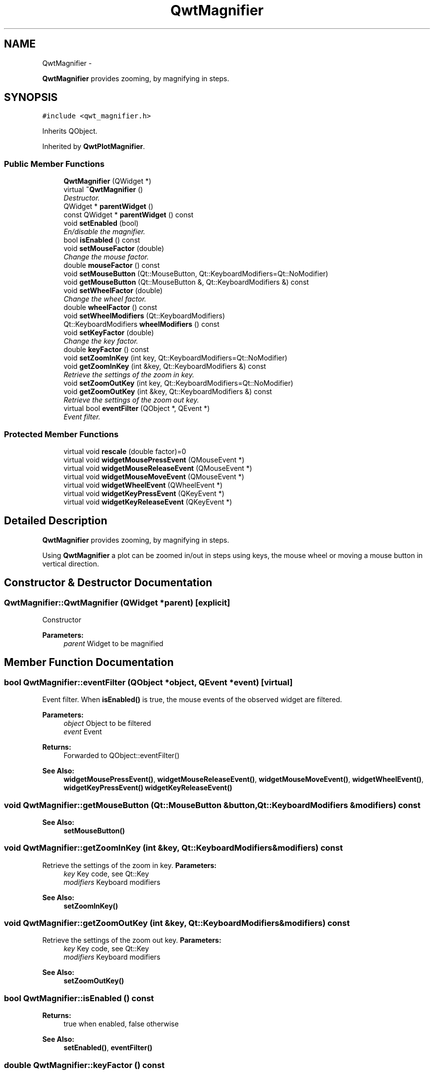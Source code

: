 .TH "QwtMagnifier" 3 "Thu May 30 2013" "Version 6.1.0" "Qwt User's Guide" \" -*- nroff -*-
.ad l
.nh
.SH NAME
QwtMagnifier \- 
.PP
\fBQwtMagnifier\fP provides zooming, by magnifying in steps\&.  

.SH SYNOPSIS
.br
.PP
.PP
\fC#include <qwt_magnifier\&.h>\fP
.PP
Inherits QObject\&.
.PP
Inherited by \fBQwtPlotMagnifier\fP\&.
.SS "Public Member Functions"

.in +1c
.ti -1c
.RI "\fBQwtMagnifier\fP (QWidget *)"
.br
.ti -1c
.RI "virtual \fB~QwtMagnifier\fP ()"
.br
.RI "\fIDestructor\&. \fP"
.ti -1c
.RI "QWidget * \fBparentWidget\fP ()"
.br
.ti -1c
.RI "const QWidget * \fBparentWidget\fP () const "
.br
.ti -1c
.RI "void \fBsetEnabled\fP (bool)"
.br
.RI "\fIEn/disable the magnifier\&. \fP"
.ti -1c
.RI "bool \fBisEnabled\fP () const "
.br
.ti -1c
.RI "void \fBsetMouseFactor\fP (double)"
.br
.RI "\fIChange the mouse factor\&. \fP"
.ti -1c
.RI "double \fBmouseFactor\fP () const "
.br
.ti -1c
.RI "void \fBsetMouseButton\fP (Qt::MouseButton, Qt::KeyboardModifiers=Qt::NoModifier)"
.br
.ti -1c
.RI "void \fBgetMouseButton\fP (Qt::MouseButton &, Qt::KeyboardModifiers &) const "
.br
.ti -1c
.RI "void \fBsetWheelFactor\fP (double)"
.br
.RI "\fIChange the wheel factor\&. \fP"
.ti -1c
.RI "double \fBwheelFactor\fP () const "
.br
.ti -1c
.RI "void \fBsetWheelModifiers\fP (Qt::KeyboardModifiers)"
.br
.ti -1c
.RI "Qt::KeyboardModifiers \fBwheelModifiers\fP () const "
.br
.ti -1c
.RI "void \fBsetKeyFactor\fP (double)"
.br
.RI "\fIChange the key factor\&. \fP"
.ti -1c
.RI "double \fBkeyFactor\fP () const "
.br
.ti -1c
.RI "void \fBsetZoomInKey\fP (int key, Qt::KeyboardModifiers=Qt::NoModifier)"
.br
.ti -1c
.RI "void \fBgetZoomInKey\fP (int &key, Qt::KeyboardModifiers &) const "
.br
.RI "\fIRetrieve the settings of the zoom in key\&. \fP"
.ti -1c
.RI "void \fBsetZoomOutKey\fP (int key, Qt::KeyboardModifiers=Qt::NoModifier)"
.br
.ti -1c
.RI "void \fBgetZoomOutKey\fP (int &key, Qt::KeyboardModifiers &) const "
.br
.RI "\fIRetrieve the settings of the zoom out key\&. \fP"
.ti -1c
.RI "virtual bool \fBeventFilter\fP (QObject *, QEvent *)"
.br
.RI "\fIEvent filter\&. \fP"
.in -1c
.SS "Protected Member Functions"

.in +1c
.ti -1c
.RI "virtual void \fBrescale\fP (double factor)=0"
.br
.ti -1c
.RI "virtual void \fBwidgetMousePressEvent\fP (QMouseEvent *)"
.br
.ti -1c
.RI "virtual void \fBwidgetMouseReleaseEvent\fP (QMouseEvent *)"
.br
.ti -1c
.RI "virtual void \fBwidgetMouseMoveEvent\fP (QMouseEvent *)"
.br
.ti -1c
.RI "virtual void \fBwidgetWheelEvent\fP (QWheelEvent *)"
.br
.ti -1c
.RI "virtual void \fBwidgetKeyPressEvent\fP (QKeyEvent *)"
.br
.ti -1c
.RI "virtual void \fBwidgetKeyReleaseEvent\fP (QKeyEvent *)"
.br
.in -1c
.SH "Detailed Description"
.PP 
\fBQwtMagnifier\fP provides zooming, by magnifying in steps\&. 

Using \fBQwtMagnifier\fP a plot can be zoomed in/out in steps using keys, the mouse wheel or moving a mouse button in vertical direction\&. 
.SH "Constructor & Destructor Documentation"
.PP 
.SS "QwtMagnifier::QwtMagnifier (QWidget *parent)\fC [explicit]\fP"
Constructor 
.PP
\fBParameters:\fP
.RS 4
\fIparent\fP Widget to be magnified 
.RE
.PP

.SH "Member Function Documentation"
.PP 
.SS "bool QwtMagnifier::eventFilter (QObject *object, QEvent *event)\fC [virtual]\fP"

.PP
Event filter\&. When \fBisEnabled()\fP is true, the mouse events of the observed widget are filtered\&.
.PP
\fBParameters:\fP
.RS 4
\fIobject\fP Object to be filtered 
.br
\fIevent\fP Event
.RE
.PP
\fBReturns:\fP
.RS 4
Forwarded to QObject::eventFilter()
.RE
.PP
\fBSee Also:\fP
.RS 4
\fBwidgetMousePressEvent()\fP, \fBwidgetMouseReleaseEvent()\fP, \fBwidgetMouseMoveEvent()\fP, \fBwidgetWheelEvent()\fP, \fBwidgetKeyPressEvent()\fP \fBwidgetKeyReleaseEvent()\fP 
.RE
.PP

.SS "void QwtMagnifier::getMouseButton (Qt::MouseButton &button, Qt::KeyboardModifiers &modifiers) const"
\fBSee Also:\fP
.RS 4
\fBsetMouseButton()\fP 
.RE
.PP

.SS "void QwtMagnifier::getZoomInKey (int &key, Qt::KeyboardModifiers &modifiers) const"

.PP
Retrieve the settings of the zoom in key\&. \fBParameters:\fP
.RS 4
\fIkey\fP Key code, see Qt::Key 
.br
\fImodifiers\fP Keyboard modifiers
.RE
.PP
\fBSee Also:\fP
.RS 4
\fBsetZoomInKey()\fP 
.RE
.PP

.SS "void QwtMagnifier::getZoomOutKey (int &key, Qt::KeyboardModifiers &modifiers) const"

.PP
Retrieve the settings of the zoom out key\&. \fBParameters:\fP
.RS 4
\fIkey\fP Key code, see Qt::Key 
.br
\fImodifiers\fP Keyboard modifiers
.RE
.PP
\fBSee Also:\fP
.RS 4
\fBsetZoomOutKey()\fP 
.RE
.PP

.SS "bool QwtMagnifier::isEnabled () const"
\fBReturns:\fP
.RS 4
true when enabled, false otherwise 
.RE
.PP
\fBSee Also:\fP
.RS 4
\fBsetEnabled()\fP, \fBeventFilter()\fP 
.RE
.PP

.SS "double QwtMagnifier::keyFactor () const"
\fBReturns:\fP
.RS 4
Key factor 
.RE
.PP
\fBSee Also:\fP
.RS 4
\fBsetKeyFactor()\fP 
.RE
.PP

.SS "double QwtMagnifier::mouseFactor () const"
\fBReturns:\fP
.RS 4
Mouse factor 
.RE
.PP
\fBSee Also:\fP
.RS 4
\fBsetMouseFactor()\fP 
.RE
.PP

.SS "QWidget * QwtMagnifier::parentWidget ()"
\fBReturns:\fP
.RS 4
Parent widget, where the rescaling happens 
.RE
.PP

.SS "const QWidget * QwtMagnifier::parentWidget () const"
\fBReturns:\fP
.RS 4
Parent widget, where the rescaling happens 
.RE
.PP

.SS "virtual void QwtMagnifier::rescale (doublefactor)\fC [protected]\fP, \fC [pure virtual]\fP"
Rescale the parent widget 
.PP
\fBParameters:\fP
.RS 4
\fIfactor\fP Scale factor 
.RE
.PP

.PP
Implemented in \fBQwtPlotMagnifier\fP\&.
.SS "void QwtMagnifier::setEnabled (boolon)"

.PP
En/disable the magnifier\&. When enabled is true an event filter is installed for the observed widget, otherwise the event filter is removed\&.
.PP
\fBParameters:\fP
.RS 4
\fIon\fP true or false 
.RE
.PP
\fBSee Also:\fP
.RS 4
\fBisEnabled()\fP, \fBeventFilter()\fP 
.RE
.PP

.SS "void QwtMagnifier::setKeyFactor (doublefactor)"

.PP
Change the key factor\&. The key factor defines the ratio between the current range on the parent widget and the zoomed range for each key press of the zoom in/out keys\&. The default value is 0\&.9\&.
.PP
\fBParameters:\fP
.RS 4
\fIfactor\fP Key factor 
.RE
.PP
\fBSee Also:\fP
.RS 4
\fBkeyFactor()\fP, \fBsetZoomInKey()\fP, \fBsetZoomOutKey()\fP, \fBsetWheelFactor\fP, \fBsetMouseFactor()\fP 
.RE
.PP

.SS "void QwtMagnifier::setMouseButton (Qt::MouseButtonbutton, Qt::KeyboardModifiersmodifiers = \fCQt::NoModifier\fP)"
Assign the mouse button, that is used for zooming in/out\&. The default value is Qt::RightButton\&.
.PP
\fBParameters:\fP
.RS 4
\fIbutton\fP Button 
.br
\fImodifiers\fP Keyboard modifiers
.RE
.PP
\fBSee Also:\fP
.RS 4
\fBgetMouseButton()\fP 
.RE
.PP

.SS "void QwtMagnifier::setMouseFactor (doublefactor)"

.PP
Change the mouse factor\&. The mouse factor defines the ratio between the current range on the parent widget and the zoomed range for each vertical mouse movement\&. The default value is 0\&.95\&.
.PP
\fBParameters:\fP
.RS 4
\fIfactor\fP Wheel factor 
.RE
.PP
\fBSee Also:\fP
.RS 4
\fBmouseFactor()\fP, \fBsetMouseButton()\fP, \fBsetWheelFactor()\fP, \fBsetKeyFactor()\fP 
.RE
.PP

.SS "void QwtMagnifier::setWheelFactor (doublefactor)"

.PP
Change the wheel factor\&. The wheel factor defines the ratio between the current range on the parent widget and the zoomed range for each step of the wheel\&.
.PP
Use values > 1 for magnification (i\&.e\&. 2\&.0) and values < 1 for scaling down (i\&.e\&. 1/2\&.0 = 0\&.5)\&. You can use this feature for inverting the direction of the wheel\&.
.PP
The default value is 0\&.9\&.
.PP
\fBParameters:\fP
.RS 4
\fIfactor\fP Wheel factor 
.RE
.PP
\fBSee Also:\fP
.RS 4
\fBwheelFactor()\fP, setWheelButtonState(), \fBsetMouseFactor()\fP, \fBsetKeyFactor()\fP 
.RE
.PP

.SS "void QwtMagnifier::setWheelModifiers (Qt::KeyboardModifiersmodifiers)"
Assign keyboard modifiers for zooming in/out using the wheel\&. The default modifiers are Qt::NoModifiers\&.
.PP
\fBParameters:\fP
.RS 4
\fImodifiers\fP Keyboard modifiers 
.RE
.PP
\fBSee Also:\fP
.RS 4
\fBwheelModifiers()\fP 
.RE
.PP

.SS "void QwtMagnifier::setZoomInKey (intkey, Qt::KeyboardModifiersmodifiers = \fCQt::NoModifier\fP)"
Assign the key, that is used for zooming in\&. The default combination is Qt::Key_Plus + Qt::NoModifier\&.
.PP
\fBParameters:\fP
.RS 4
\fIkey\fP 
.br
\fImodifiers\fP 
.RE
.PP
\fBSee Also:\fP
.RS 4
\fBgetZoomInKey()\fP, \fBsetZoomOutKey()\fP 
.RE
.PP

.SS "void QwtMagnifier::setZoomOutKey (intkey, Qt::KeyboardModifiersmodifiers = \fCQt::NoModifier\fP)"
Assign the key, that is used for zooming out\&. The default combination is Qt::Key_Minus + Qt::NoModifier\&.
.PP
\fBParameters:\fP
.RS 4
\fIkey\fP 
.br
\fImodifiers\fP 
.RE
.PP
\fBSee Also:\fP
.RS 4
\fBgetZoomOutKey()\fP, \fBsetZoomOutKey()\fP 
.RE
.PP

.SS "double QwtMagnifier::wheelFactor () const"
\fBReturns:\fP
.RS 4
Wheel factor 
.RE
.PP
\fBSee Also:\fP
.RS 4
\fBsetWheelFactor()\fP 
.RE
.PP

.SS "Qt::KeyboardModifiers QwtMagnifier::wheelModifiers () const"
\fBReturns:\fP
.RS 4
Wheel modifiers 
.RE
.PP
\fBSee Also:\fP
.RS 4
\fBsetWheelModifiers()\fP 
.RE
.PP

.SS "void QwtMagnifier::widgetKeyPressEvent (QKeyEvent *keyEvent)\fC [protected]\fP, \fC [virtual]\fP"
Handle a key press event for the observed widget\&.
.PP
\fBParameters:\fP
.RS 4
\fIkeyEvent\fP Key event 
.RE
.PP
\fBSee Also:\fP
.RS 4
\fBeventFilter()\fP, \fBwidgetKeyReleaseEvent()\fP 
.RE
.PP

.SS "void QwtMagnifier::widgetKeyReleaseEvent (QKeyEvent *keyEvent)\fC [protected]\fP, \fC [virtual]\fP"
Handle a key release event for the observed widget\&.
.PP
\fBParameters:\fP
.RS 4
\fIkeyEvent\fP Key event 
.RE
.PP
\fBSee Also:\fP
.RS 4
\fBeventFilter()\fP, \fBwidgetKeyReleaseEvent()\fP 
.RE
.PP

.SS "void QwtMagnifier::widgetMouseMoveEvent (QMouseEvent *mouseEvent)\fC [protected]\fP, \fC [virtual]\fP"
Handle a mouse move event for the observed widget\&.
.PP
\fBParameters:\fP
.RS 4
\fImouseEvent\fP Mouse event 
.RE
.PP
\fBSee Also:\fP
.RS 4
\fBeventFilter()\fP, \fBwidgetMousePressEvent()\fP, \fBwidgetMouseReleaseEvent()\fP, 
.RE
.PP

.SS "void QwtMagnifier::widgetMousePressEvent (QMouseEvent *mouseEvent)\fC [protected]\fP, \fC [virtual]\fP"
Handle a mouse press event for the observed widget\&.
.PP
\fBParameters:\fP
.RS 4
\fImouseEvent\fP Mouse event 
.RE
.PP
\fBSee Also:\fP
.RS 4
\fBeventFilter()\fP, \fBwidgetMouseReleaseEvent()\fP, \fBwidgetMouseMoveEvent()\fP 
.RE
.PP

.SS "void QwtMagnifier::widgetMouseReleaseEvent (QMouseEvent *mouseEvent)\fC [protected]\fP, \fC [virtual]\fP"
Handle a mouse release event for the observed widget\&.
.PP
\fBParameters:\fP
.RS 4
\fImouseEvent\fP Mouse event
.RE
.PP
\fBSee Also:\fP
.RS 4
\fBeventFilter()\fP, \fBwidgetMousePressEvent()\fP, \fBwidgetMouseMoveEvent()\fP, 
.RE
.PP

.SS "void QwtMagnifier::widgetWheelEvent (QWheelEvent *wheelEvent)\fC [protected]\fP, \fC [virtual]\fP"
Handle a wheel event for the observed widget\&.
.PP
\fBParameters:\fP
.RS 4
\fIwheelEvent\fP Wheel event 
.RE
.PP
\fBSee Also:\fP
.RS 4
\fBeventFilter()\fP 
.RE
.PP


.SH "Author"
.PP 
Generated automatically by Doxygen for Qwt User's Guide from the source code\&.
